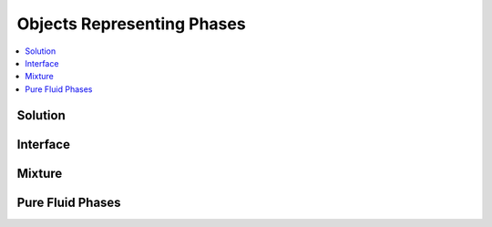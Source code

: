 .. mat:currentmodule:: Base

Objects Representing Phases
===========================

.. contents::
   :local:

Solution
--------
.. mat:autoclass:: Solution

Interface
---------
.. mat:autoclass:: Interface

.. mat:currentmodule:: Phases

Mixture
-------
.. mat:autoclass:: Mixture

Pure Fluid Phases
-----------------
.. mat:autofunction:: CarbonDioxide
.. mat:autofunction:: Heptane
.. mat:autofunction:: HFC134a
.. mat:autofunction:: Hydrogen
.. mat:autofunction:: Methane
.. mat:autofunction:: Nitrogen
.. mat:autofunction:: Oxygen
.. mat:autofunction:: Water
